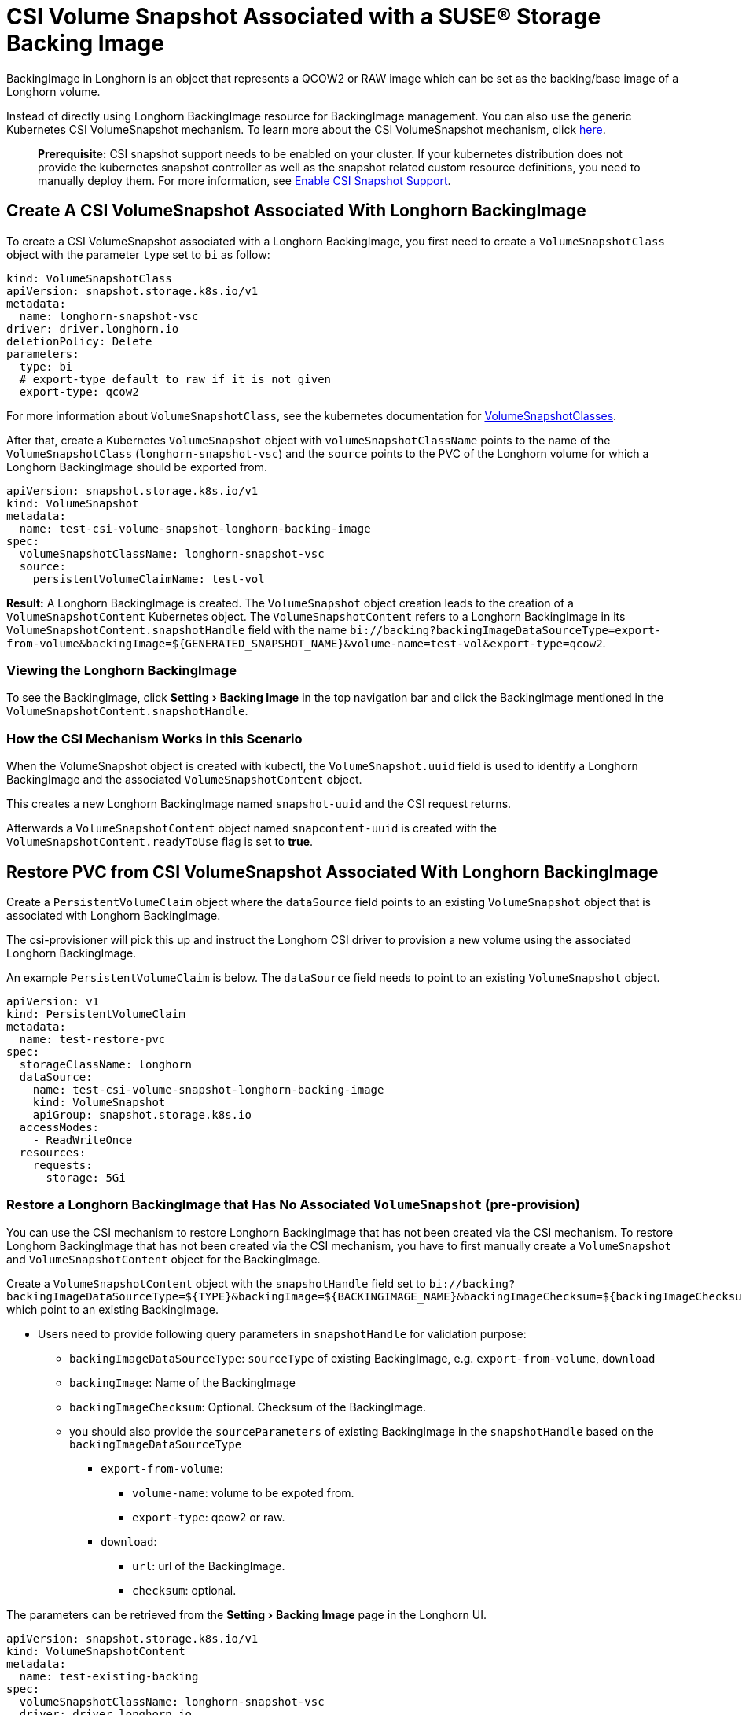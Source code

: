 = CSI Volume Snapshot Associated with a SUSE® Storage Backing Image
:experimental:
:current-version: {page-component-version}

BackingImage in Longhorn is an object that represents a QCOW2 or RAW image which can be set as the backing/base image of a Longhorn volume.

Instead of directly using Longhorn BackingImage resource for BackingImage management. You can also use the generic Kubernetes CSI VolumeSnapshot mechanism. To learn more about the CSI VolumeSnapshot mechanism, click https://kubernetes.io/docs/concepts/storage/volume-snapshots/[here].

____
*Prerequisite:* CSI snapshot support needs to be enabled on your cluster.
If your kubernetes distribution does not provide the kubernetes snapshot controller
as well as the snapshot related custom resource definitions, you need to manually deploy them.
For more information, see xref:snapshots-backups/csi-snapshots/enable-csi-snapshot-creation.adoc[Enable CSI Snapshot Support].
____

== Create A CSI VolumeSnapshot Associated With Longhorn BackingImage

To create a CSI VolumeSnapshot associated with a Longhorn BackingImage, you first need to create a `VolumeSnapshotClass` object
with the parameter `type` set to `bi` as follow:

[subs="+attributes",yaml]
----
kind: VolumeSnapshotClass
apiVersion: snapshot.storage.k8s.io/v1
metadata:
  name: longhorn-snapshot-vsc
driver: driver.longhorn.io
deletionPolicy: Delete
parameters:
  type: bi
  # export-type default to raw if it is not given
  export-type: qcow2
----

For more information about `VolumeSnapshotClass`, see the kubernetes documentation for https://kubernetes.io/docs/concepts/storage/volume-snapshot-classes/[VolumeSnapshotClasses].

After that, create a Kubernetes `VolumeSnapshot` object with `volumeSnapshotClassName` points to the name of the `VolumeSnapshotClass` (`longhorn-snapshot-vsc`) and
the `source` points to the PVC of the Longhorn volume for which a Longhorn BackingImage should be exported from.

[subs="+attributes",yaml]
----
apiVersion: snapshot.storage.k8s.io/v1
kind: VolumeSnapshot
metadata:
  name: test-csi-volume-snapshot-longhorn-backing-image
spec:
  volumeSnapshotClassName: longhorn-snapshot-vsc
  source:
    persistentVolumeClaimName: test-vol
----

*Result:*
A Longhorn BackingImage is created. The `VolumeSnapshot` object creation leads to the creation of a `VolumeSnapshotContent` Kubernetes object.
The `VolumeSnapshotContent` refers to a Longhorn BackingImage in its `VolumeSnapshotContent.snapshotHandle` field with the name `+bi://backing?backingImageDataSourceType=export-from-volume&backingImage=${GENERATED_SNAPSHOT_NAME}&volume-name=test-vol&export-type=qcow2+`.

=== Viewing the Longhorn BackingImage

To see the BackingImage, click menu:Setting[Backing Image] in the top navigation bar and click the BackingImage mentioned in the `VolumeSnapshotContent.snapshotHandle`.

=== How the CSI Mechanism Works in this Scenario

When the VolumeSnapshot object is created with kubectl, the `VolumeSnapshot.uuid` field is used to identify a Longhorn BackingImage and the associated `VolumeSnapshotContent` object.

This creates a new Longhorn BackingImage named `snapshot-uuid` and the CSI request returns.

Afterwards a `VolumeSnapshotContent` object named `snapcontent-uuid` is created with the `VolumeSnapshotContent.readyToUse` flag is set to *true*.

== Restore PVC from CSI VolumeSnapshot Associated With Longhorn BackingImage

Create a `PersistentVolumeClaim` object where the `dataSource` field points to an existing `VolumeSnapshot` object that is associated with Longhorn BackingImage.

The csi-provisioner will pick this up and instruct the Longhorn CSI driver to provision a new volume using the associated Longhorn BackingImage.

An example `PersistentVolumeClaim` is below. The `dataSource` field needs to point to an existing `VolumeSnapshot` object.

[subs="+attributes",yaml]
----
apiVersion: v1
kind: PersistentVolumeClaim
metadata:
  name: test-restore-pvc
spec:
  storageClassName: longhorn
  dataSource:
    name: test-csi-volume-snapshot-longhorn-backing-image
    kind: VolumeSnapshot
    apiGroup: snapshot.storage.k8s.io
  accessModes:
    - ReadWriteOnce
  resources:
    requests:
      storage: 5Gi
----

=== Restore a Longhorn BackingImage that Has No Associated `VolumeSnapshot` (pre-provision)

You can use the CSI mechanism to restore Longhorn BackingImage that has not been created via the CSI mechanism.
To restore Longhorn BackingImage that has not been created via the CSI mechanism, you have to first manually create a `VolumeSnapshot` and `VolumeSnapshotContent` object for the BackingImage.

Create a `VolumeSnapshotContent` object with the `snapshotHandle` field set to `+bi://backing?backingImageDataSourceType=${TYPE}&backingImage=${BACKINGIMAGE_NAME}&backingImageChecksum=${backingImageChecksum}&${OTHER_PARAMETERS}+` which point to an existing BackingImage.

* Users need to provide following query parameters in `snapshotHandle` for validation purpose:
 ** `backingImageDataSourceType`: `sourceType` of existing BackingImage, e.g. `export-from-volume`, `download`
 ** `backingImage`: Name of the BackingImage
 ** `backingImageChecksum`: Optional. Checksum of the BackingImage.
 ** you should also provide the `sourceParameters` of existing BackingImage in the `snapshotHandle` based on the `backingImageDataSourceType`
  *** `export-from-volume`:
   **** `volume-name`: volume to be expoted from.
   **** `export-type`: qcow2 or raw.
  *** `download`:
   **** `url`: url of the BackingImage.
   **** `checksum`: optional.

The parameters can be retrieved from the menu:Setting[Backing Image] page in the Longhorn UI.

[subs="+attributes",yaml]
----
apiVersion: snapshot.storage.k8s.io/v1
kind: VolumeSnapshotContent
metadata:
  name: test-existing-backing
spec:
  volumeSnapshotClassName: longhorn-snapshot-vsc
  driver: driver.longhorn.io
  deletionPolicy: Delete
  source:
    snapshotHandle: bi://backing?backingImageDataSourceType=download&backingImage=test-bi&url=https%3A%2F%2Flonghorn-backing-image.s3-us-west-1.amazonaws.com%2Fparrot.qcow2&backingImageChecksum=bd79ab9e6d45abf4f3f0adf552a868074dd235c4698ce7258d521160e0ad79ffe555b94e7d4007add6e1a25f4526885eb25c53ce38f7d344dd4925b9f2cb5d3b
  volumeSnapshotRef:
    name: test-snapshot-existing-backing
    namespace: default
----

Create the associated `VolumeSnapshot` object with the `name` field set to `test-snapshot-existing-backing`, where the `source` field refers to a `VolumeSnapshotContent` object via the `volumeSnapshotContentName` field.

This differs from the creation of a BackingImage, in which case the `source` field refers to a `PerstistentVolumeClaim` via the `persistentVolumeClaimName` field.

Only one type of reference can be set for a `VolumeSnapshot` object.

[subs="+attributes",yaml]
----
apiVersion: snapshot.storage.k8s.io/v1beta1
kind: VolumeSnapshot
metadata:
  name: test-snapshot-existing-backing
spec:
  volumeSnapshotClassName: longhorn-snapshot-vsc
  source:
    volumeSnapshotContentName: test-existing-backing
----

Now you can create a `PerstistantVolumeClaim` object that refers to the newly created `VolumeSnapshot` object.
For an example see <<_restore_pvc_from_csi_volumesnapshot_associated_with_longhorn_backingimage,Restore PVC from CSI VolumeSnapshot Associated With Longhorn BackingImage>> above.

=== Restore a Longhorn BackingImage that Has Not Created (on-demand provision)

You can use the CSI mechanism to restore Longhorn BackingImage which has not been created yet. This mechanism only support following 2 kinds of BackingImage data sources.

. `download`: Download a file from a URL as a BackingImage.
. `export-from-volume`: Export an existing in-cluster volume as a backing image.

Users need to create the `VolumeSnapshotContent` with an associated `VolumeSnapshot`. The `snapshotHandle` of the `VolumeSnapshotContent` needs to provide the parameters of the data source. Example below for a non-existing BackingImage `test-bi` with two different data sources.

. `download`: Users need to provide following parameters
 ** `backingImageDataSourceType`: `download` for on-demand download.
 ** `backingImage`: Name of the BackingImage
 ** `url`: Download the file from a URL as a BackingImage.
 ** `backingImageChecksum`: Optional. Used for validating the file.
 ** example yaml:
+
[subs="+attributes",yaml]
----
  apiVersion: snapshot.storage.k8s.io/v1
  kind: VolumeSnapshotContent
  metadata:
      name: test-on-demand-backing
  spec:
      volumeSnapshotClassName: longhorn-snapshot-vsc
      driver: driver.longhorn.io
      deletionPolicy: Delete
      source:
        # NOTE: change this to provide the correct parameters
        snapshotHandle: bi://backing?backingImageDataSourceType=download&backingImage=test-bi&url=https%3A%2F%2Flonghorn-backing-image.s3-us-west-1.amazonaws.com%2Fparrot.qcow2&backingImageChecksum=bd79ab9e6d45abf4f3f0adf552a868074dd235c4698ce7258d521160e0ad79ffe555b94e7d4007add6e1a25f4526885eb25c53ce38f7d344dd4925b9f2cb5d3b
  volumeSnapshotRef:
      name: test-snapshot-on-demand-backing
      namespace: default
----
. `export-from-volume`: Users need to provide following parameters
 ** `backingImageDataSourceType`: `export-form-volume` for on-demand export.
 ** `backingImage`: Name of the BackingImage
 ** `volume-name`: Volume to be exported for the BackingImage
 ** `export-type`: Currently Longhorn supports `raw` or `qcow2`
 ** example yaml:
+
[subs="+attributes",yaml]
----
  apiVersion: snapshot.storage.k8s.io/v1
  kind: VolumeSnapshotContent
  metadata:
  name: test-on-demand-backing
  spec:
  volumeSnapshotClassName: longhorn-snapshot-vsc
  driver: driver.longhorn.io
  deletionPolicy: Delete
  source:
    # NOTE: change this to provide the correct parameters
    snapshotHandle: bi://backing?backingImageDataSourceType=export-from-volume&backingImage=test-bi&volume-name=vol-export-src&export-type=qcow2
  volumeSnapshotRef:
      name: test-snapshot-on-demand-backing
      namespace: default
----

Create the associated `VolumeSnapshot` object with the `name` field set to `test-snapshot-on-demand-backing`, where the `source` field refers to a `VolumeSnapshotContent` object via the `volumeSnapshotContentName` field.

This differs from the creation of a BackingImage, in which case the `source` field refers to a `PerstistentVolumeClaim` via the `persistentVolumeClaimName` field.

Only one type of reference can be set for a `VolumeSnapshot` object.

[subs="+attributes",yaml]
----
apiVersion: snapshot.storage.k8s.io/v1beta1
kind: VolumeSnapshot
metadata:
  name: test-snapshot-on-demand-backing
spec:
  volumeSnapshotClassName: longhorn-snapshot-vsc
  source:
    volumeSnapshotContentName: test-on-demand-backing
----

Now you can create a `PerstistantVolumeClaim` object that refers to the newly created `VolumeSnapshot` object.
Longhorn will create the BackingImage with the parameters provide in the `snapshotHandle`.
For an example see <<_restore_pvc_from_csi_volumesnapshot_associated_with_longhorn_backingimage,Restore PVC from CSI VolumeSnapshot Associated With Longhorn BackingImage>> above.
